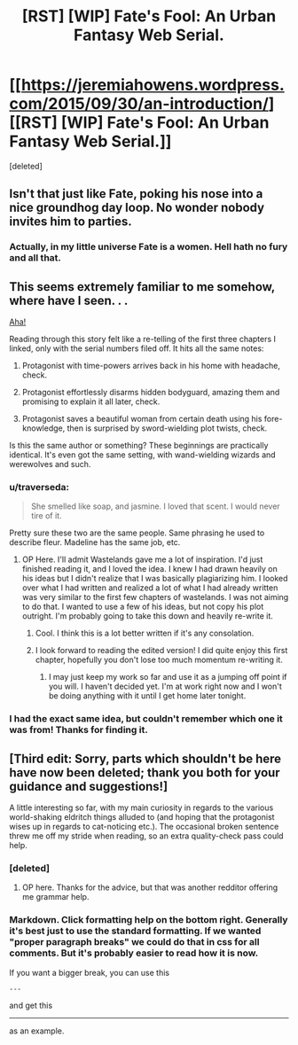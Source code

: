 #+TITLE: [RST] [WIP] Fate's Fool: An Urban Fantasy Web Serial.

* [[https://jeremiahowens.wordpress.com/2015/09/30/an-introduction/][[RST] [WIP] Fate's Fool: An Urban Fantasy Web Serial.]]
:PROPERTIES:
:Score: 11
:DateUnix: 1446048925.0
:DateShort: 2015-Oct-28
:END:
[deleted]


** Isn't that just like Fate, poking his nose into a nice groundhog day loop. No wonder nobody invites him to parties.
:PROPERTIES:
:Author: ArgentStonecutter
:Score: 3
:DateUnix: 1446077085.0
:DateShort: 2015-Oct-29
:END:

*** Actually, in my little universe Fate is a women. Hell hath no fury and all that.
:PROPERTIES:
:Author: jldew
:Score: 1
:DateUnix: 1446082481.0
:DateShort: 2015-Oct-29
:END:


** This seems extremely familiar to me somehow, where have I seen. . .

[[https://www.fanfiction.net/s/4068153/2/Harry-Potter-and-the-Wastelands-of-Time][Aha!]]

Reading through this story felt like a re-telling of the first three chapters I linked, only with the serial numbers filed off. It hits all the same notes:

1. Protagonist with time-powers arrives back in his home with headache, check.

2. Protagonist effortlessly disarms hidden bodyguard, amazing them and promising to explain it all later, check.

3. Protagonist saves a beautiful woman from certain death using his fore-knowledge, then is surprised by sword-wielding plot twists, check.

Is this the same author or something? These beginnings are practically identical. It's even got the same setting, with wand-wielding wizards and werewolves and such.
:PROPERTIES:
:Author: paradoxinclination
:Score: 3
:DateUnix: 1446105122.0
:DateShort: 2015-Oct-29
:END:

*** u/traverseda:
#+begin_quote
  She smelled like soap, and jasmine. I loved that scent. I would never tire of it.
#+end_quote

Pretty sure these two are the same people. Same phrasing he used to describe fleur. Madeline has the same job, etc.
:PROPERTIES:
:Author: traverseda
:Score: 1
:DateUnix: 1446114052.0
:DateShort: 2015-Oct-29
:END:

**** OP Here. I'll admit Wastelands gave me a lot of inspiration. I'd just finished reading it, and I loved the idea. I knew I had drawn heavily on his ideas but I didn't realize that I was basically plagiarizing him. I looked over what I had written and realized a lot of what I had already written was very similar to the first few chapters of wastelands. I was not aiming to do that. I wanted to use a few of his ideas, but not copy his plot outright. I'm probably going to take this down and heavily re-write it.
:PROPERTIES:
:Author: jldew
:Score: 5
:DateUnix: 1446146730.0
:DateShort: 2015-Oct-29
:END:

***** Cool. I think this is a lot better written if it's any consolation.
:PROPERTIES:
:Author: traverseda
:Score: 3
:DateUnix: 1446146851.0
:DateShort: 2015-Oct-29
:END:


***** I look forward to reading the edited version! I did quite enjoy this first chapter, hopefully you don't lose too much momentum re-writing it.
:PROPERTIES:
:Author: paradoxinclination
:Score: 3
:DateUnix: 1446149797.0
:DateShort: 2015-Oct-29
:END:

****** I may just keep my work so far and use it as a jumping off point if you will. I haven't decided yet. I'm at work right now and I won't be doing anything with it until I get home later tonight.
:PROPERTIES:
:Author: jldew
:Score: 5
:DateUnix: 1446151390.0
:DateShort: 2015-Oct-30
:END:


*** I had the exact same idea, but couldn't remember which one it was from! Thanks for finding it.
:PROPERTIES:
:Author: quickpocket
:Score: 1
:DateUnix: 1446247766.0
:DateShort: 2015-Oct-31
:END:


** [Third edit: Sorry, parts which shouldn't be here have now been deleted; thank you both for your guidance and suggestions!]

A little interesting so far, with my main curiosity in regards to the various world-shaking eldritch things alluded to (and hoping that the protagonist wises up in regards to cat-noticing etc.). The occasional broken sentence threw me off my stride when reading, so an extra quality-check pass could help.
:PROPERTIES:
:Author: MultipartiteMind
:Score: 1
:DateUnix: 1446067011.0
:DateShort: 2015-Oct-29
:END:

*** [deleted]
:PROPERTIES:
:Score: 2
:DateUnix: 1446081315.0
:DateShort: 2015-Oct-29
:END:

**** OP here. Thanks for the advice, but that was another redditor offering me grammar help.
:PROPERTIES:
:Author: jldew
:Score: 1
:DateUnix: 1446082429.0
:DateShort: 2015-Oct-29
:END:


*** Markdown. Click formatting help on the bottom right. Generally it's best just to use the standard formatting. If we wanted "proper paragraph breaks" we could do that in css for all comments. But it's probably easier to read how it is now.

If you want a bigger break, you can use this

#+begin_example
  ---
#+end_example

and get this

--------------

as an example.
:PROPERTIES:
:Author: traverseda
:Score: 1
:DateUnix: 1446070061.0
:DateShort: 2015-Oct-29
:END:

